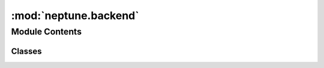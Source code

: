 :mod:`neptune.backend`
======================

.. py:module:: neptune.backend


Module Contents
---------------

Classes
~~~~~~~

.. autoapisummary::

   neptune.backend.Backend



.. py:class:: Backend

   Bases: :class:`object`

   .. attribute:: api_address
      

      

   .. attribute:: display_address
      

      

   .. method:: get_project(self, project_qualified_name)


   .. method:: get_projects(self, namespace)


   .. method:: get_project_members(self, project_identifier)


   .. method:: get_leaderboard_entries(self, project, entry_types, ids, states, owners, tags, min_running_time)


   .. method:: get_channel_points_csv(self, experiment, channel_internal_id)


   .. method:: get_metrics_csv(self, experiment)


   .. method:: create_experiment(self, project, name, description, params, properties, tags, abortable, monitored, git_info, hostname, entrypoint, notebook_id, checkpoint_id)


   .. method:: get_notebook(self, project, notebook_id)


   .. method:: get_last_checkpoint(self, project, notebook_id)


   .. method:: create_notebook(self, project)


   .. method:: create_checkpoint(self, notebook_id, jupyter_path, _file)


   .. method:: get_experiment(self, experiment_id)


   .. method:: update_experiment(self, experiment, properties)


   .. method:: update_tags(self, experiment, tags_to_add, tags_to_delete)


   .. method:: upload_experiment_source(self, experiment, data, progress_indicator)


   .. method:: extract_experiment_source(self, experiment, data)


   .. method:: create_channel(self, experiment, name, channel_type)


   .. method:: reset_channel(self, channel_id)


   .. method:: create_system_channel(self, experiment, name, channel_type)


   .. method:: get_system_channels(self, experiment)


   .. method:: send_channels_values(self, experiment, channels_with_values)


   .. method:: mark_succeeded(self, experiment)


   .. method:: mark_failed(self, experiment, traceback)


   .. method:: ping_experiment(self, experiment)


   .. method:: create_hardware_metric(self, experiment, metric)


   .. method:: send_hardware_metric_reports(self, experiment, metrics, metric_reports)


   .. method:: upload_experiment_output(self, experiment, data, progress_indicator)


   .. method:: extract_experiment_output(self, experiment, data)


   .. method:: download_data(self, project, path, destination)




